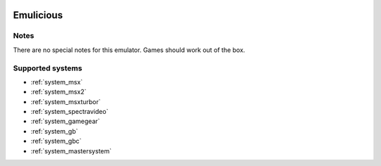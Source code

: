 .. image:: /global/assets/emulators/emulicious.png
	:width: 25%

.. _emulator_emulicious:

Emulicious
==========

Notes
~~~~~

There are no special notes for this emulator. Games should work out of the box.

Supported systems
~~~~~~~~~~~~~~~~~
- :ref:`system_msx`
- :ref:`system_msx2`
- :ref:`system_msxturbor`
- :ref:`system_spectravideo`
- :ref:`system_gamegear`
- :ref:`system_gb`
- :ref:`system_gbc`
- :ref:`system_mastersystem`